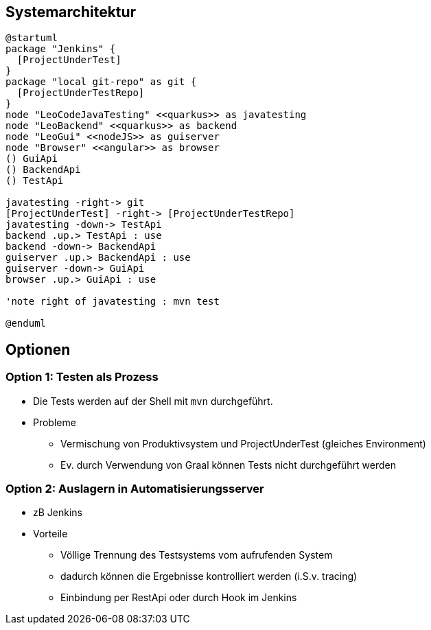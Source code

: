 == Systemarchitektur

[plantuml,sysarch,png]
----
@startuml
package "Jenkins" {
  [ProjectUnderTest]
}
package "local git-repo" as git {
  [ProjectUnderTestRepo]
}
node "LeoCodeJavaTesting" <<quarkus>> as javatesting
node "LeoBackend" <<quarkus>> as backend
node "LeoGui" <<nodeJS>> as guiserver
node "Browser" <<angular>> as browser
() GuiApi
() BackendApi
() TestApi

javatesting -right-> git
[ProjectUnderTest] -right-> [ProjectUnderTestRepo]
javatesting -down-> TestApi
backend .up.> TestApi : use
backend -down-> BackendApi
guiserver .up.> BackendApi : use
guiserver -down-> GuiApi
browser .up.> GuiApi : use

'note right of javatesting : mvn test

@enduml
----

== Optionen

=== Option 1: Testen als Prozess

* Die Tests werden auf der Shell mit `mvn` durchgeführt.
* Probleme
** Vermischung von Produktivsystem und ProjectUnderTest (gleiches Environment)
** Ev. durch Verwendung von Graal können Tests nicht durchgeführt werden

=== Option 2: Auslagern in  Automatisierungsserver

* zB Jenkins
* Vorteile
** Völlige Trennung des Testsystems vom aufrufenden System
** dadurch können die Ergebnisse kontrolliert werden (i.S.v. tracing)
** Einbindung per RestApi oder durch Hook im Jenkins

